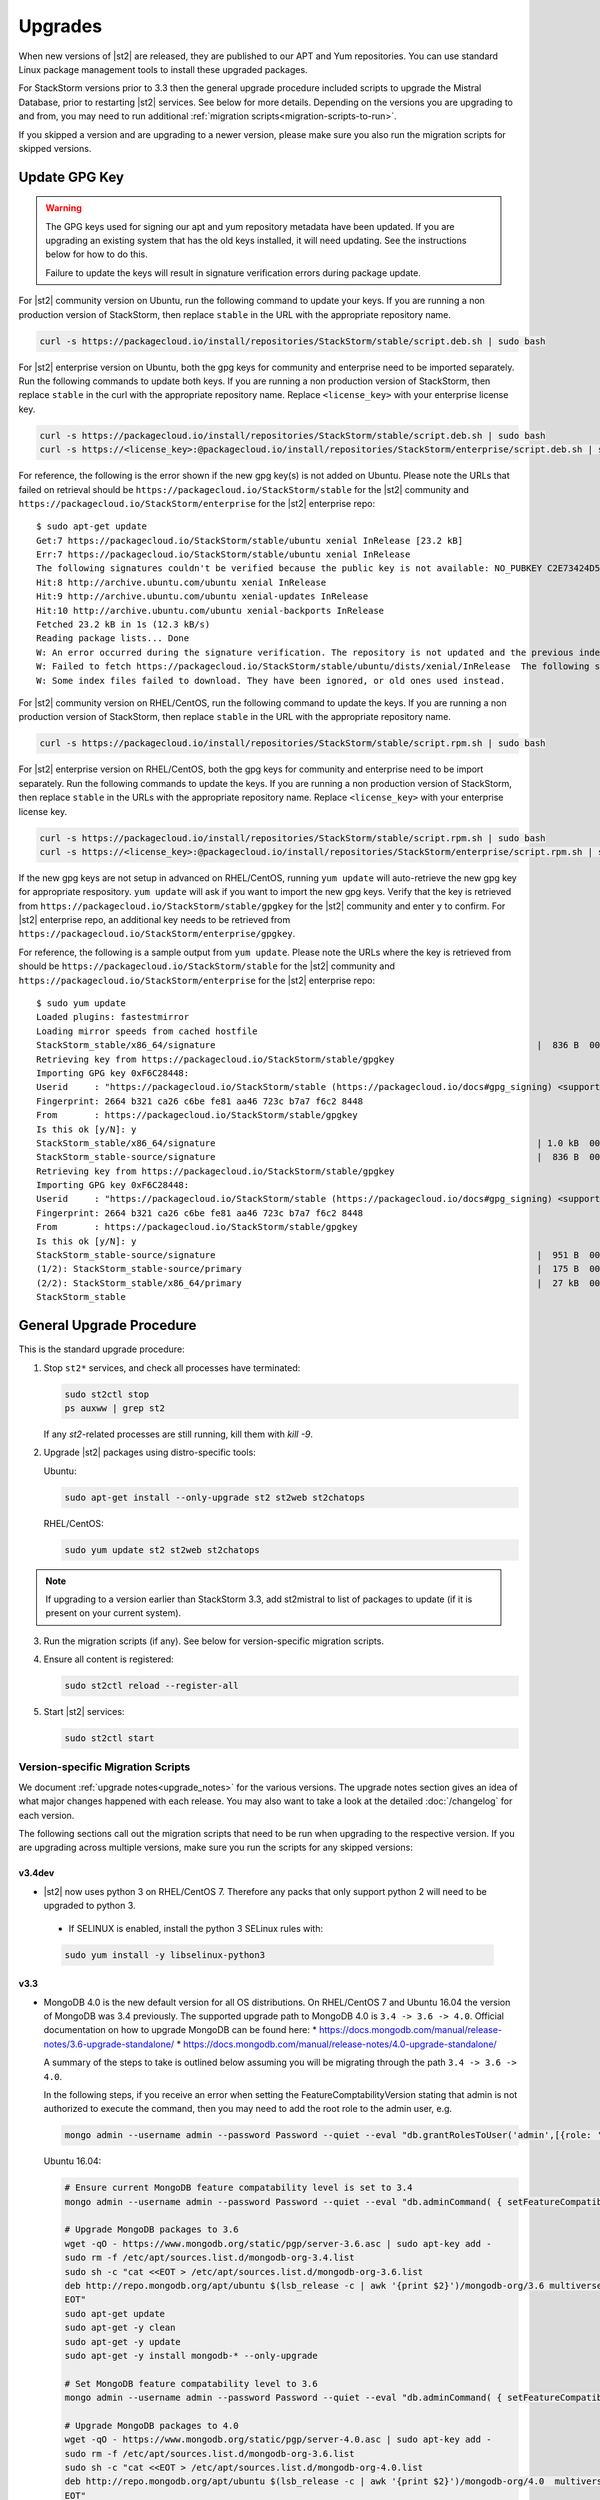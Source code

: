 Upgrades
========

When new versions of |st2| are released, they are published to our APT and Yum repositories. You
can use standard Linux package management tools to install these upgraded packages.

For StackStorm versions prior to 3.3 then the general upgrade procedure included scripts to upgrade the Mistral Database, prior
to restarting |st2| services. See below for more details. Depending on the versions you are upgrading to and
from, you may need to run additional :ref:`migration scripts<migration-scripts-to-run>`.

If you skipped a version and are upgrading to a newer version, please make sure you also run the
migration scripts for skipped versions.

Update GPG Key
--------------

.. warning::

    The GPG keys used for signing our apt and yum repository metadata have been updated. If you are upgrading
    an existing system that has the old keys installed, it will need updating. See the instructions below for
    how to do this.

    Failure to update the keys will result in signature verification errors during package update.

For |st2| community version on Ubuntu, run the following command to update your keys. If you
are running a non production version of StackStorm, then replace ``stable`` in the URL with the
appropriate repository name.

.. sourcecode:: bash

    curl -s https://packagecloud.io/install/repositories/StackStorm/stable/script.deb.sh | sudo bash

For |st2| enterprise version on Ubuntu, both the gpg keys for community and enterprise need to be
imported separately. Run the following commands to update both keys. If you are running
a non production version of StackStorm, then replace ``stable`` in the curl with the appropriate
repository name. Replace ``<license_key>`` with your enterprise license key.

.. sourcecode:: bash

    curl -s https://packagecloud.io/install/repositories/StackStorm/stable/script.deb.sh | sudo bash
    curl -s https://<license_key>:@packagecloud.io/install/repositories/StackStorm/enterprise/script.deb.sh | sudo bash

For reference, the following is the error shown if the new gpg key(s) is not added on Ubuntu. Please
note the URLs that failed on retrieval should be ``https://packagecloud.io/StackStorm/stable`` for the
|st2| community and ``https://packagecloud.io/StackStorm/enterprise`` for the |st2| enterprise repo::

    $ sudo apt-get update
    Get:7 https://packagecloud.io/StackStorm/stable/ubuntu xenial InRelease [23.2 kB]
    Err:7 https://packagecloud.io/StackStorm/stable/ubuntu xenial InRelease
    The following signatures couldn't be verified because the public key is not available: NO_PUBKEY C2E73424D59097AB
    Hit:8 http://archive.ubuntu.com/ubuntu xenial InRelease
    Hit:9 http://archive.ubuntu.com/ubuntu xenial-updates InRelease
    Hit:10 http://archive.ubuntu.com/ubuntu xenial-backports InRelease
    Fetched 23.2 kB in 1s (12.3 kB/s)
    Reading package lists... Done
    W: An error occurred during the signature verification. The repository is not updated and the previous index files will be used. GPG error: https://packagecloud.io/StackStorm/stable/ubuntu xenial InRelease: The following signatures couldn't be verified because the public key is not available: NO_PUBKEY C2E73424D59097AB
    W: Failed to fetch https://packagecloud.io/StackStorm/stable/ubuntu/dists/xenial/InRelease  The following signatures couldn't be verified because the public key is not available: NO_PUBKEY C2E73424D59097AB
    W: Some index files failed to download. They have been ignored, or old ones used instead.

For |st2| community version on RHEL/CentOS, run the following command to update the keys. If you
are running a non production version of StackStorm, then replace ``stable`` in the URL with the
appropriate repository name.

.. sourcecode:: bash

    curl -s https://packagecloud.io/install/repositories/StackStorm/stable/script.rpm.sh | sudo bash

For |st2| enterprise version on RHEL/CentOS, both the gpg keys for community and enterprise need to be
import separately. Run the following commands to update the keys. If you are running a
non production version of StackStorm, then replace ``stable`` in the URLs with the appropriate
repository name. Replace ``<license_key>`` with your enterprise license key.

.. sourcecode:: bash

    curl -s https://packagecloud.io/install/repositories/StackStorm/stable/script.rpm.sh | sudo bash
    curl -s https://<license_key>:@packagecloud.io/install/repositories/StackStorm/enterprise/script.rpm.sh | sudo bash

If the new gpg keys are not setup in advanced on RHEL/CentOS, running ``yum update`` will auto-retrieve
the new gpg key for appropriate respository. ``yum update`` will ask if you want to import the new gpg keys.
Verify that the key is retrieved from ``https://packagecloud.io/StackStorm/stable/gpgkey`` for the |st2|
community and enter ``y`` to confirm. For |st2| enterprise repo, an additional key needs to be retrieved from
``https://packagecloud.io/StackStorm/enterprise/gpgkey``.

For reference, the following is a sample output from ``yum update``. Please note the URLs where the key
is retrieved from should be ``https://packagecloud.io/StackStorm/stable`` for the
|st2| community and ``https://packagecloud.io/StackStorm/enterprise`` for the |st2| enterprise repo::

    $ sudo yum update
    Loaded plugins: fastestmirror
    Loading mirror speeds from cached hostfile
    StackStorm_stable/x86_64/signature                                                             |  836 B  00:00:00
    Retrieving key from https://packagecloud.io/StackStorm/stable/gpgkey
    Importing GPG key 0xF6C28448:
    Userid     : "https://packagecloud.io/StackStorm/stable (https://packagecloud.io/docs#gpg_signing) <support@packagecloud.io>"
    Fingerprint: 2664 b321 ca26 c6be fe81 aa46 723c b7a7 f6c2 8448
    From       : https://packagecloud.io/StackStorm/stable/gpgkey
    Is this ok [y/N]: y
    StackStorm_stable/x86_64/signature                                                             | 1.0 kB  00:00:15 !!!
    StackStorm_stable-source/signature                                                             |  836 B  00:00:00
    Retrieving key from https://packagecloud.io/StackStorm/stable/gpgkey
    Importing GPG key 0xF6C28448:
    Userid     : "https://packagecloud.io/StackStorm/stable (https://packagecloud.io/docs#gpg_signing) <support@packagecloud.io>"
    Fingerprint: 2664 b321 ca26 c6be fe81 aa46 723c b7a7 f6c2 8448
    From       : https://packagecloud.io/StackStorm/stable/gpgkey
    Is this ok [y/N]: y
    StackStorm_stable-source/signature                                                             |  951 B  00:00:10 !!!
    (1/2): StackStorm_stable-source/primary                                                        |  175 B  00:00:00
    (2/2): StackStorm_stable/x86_64/primary                                                        |  27 kB  00:00:00
    StackStorm_stable                                                                                             124/124

General Upgrade Procedure
-------------------------

This is the standard upgrade procedure:

1. Stop ``st2*`` services, and check all processes have terminated:

   .. sourcecode:: bash

      sudo st2ctl stop
      ps auxww | grep st2

   If any `st2`-related processes are still running, kill them with `kill -9`.

2. Upgrade |st2| packages using distro-specific tools:

   Ubuntu:

   .. sourcecode:: bash

      sudo apt-get install --only-upgrade st2 st2web st2chatops

   RHEL/CentOS:

   .. sourcecode:: bash

      sudo yum update st2 st2web st2chatops

.. note::

  If upgrading to a version earlier than StackStorm 3.3, add st2mistral to list of packages to update (if it is present on your current system).

3. Run the migration scripts (if any). See below for version-specific migration scripts.

4. Ensure all content is registered:

   .. sourcecode:: bash

      sudo st2ctl reload --register-all

5. Start |st2| services:

   .. sourcecode:: bash

      sudo st2ctl start

.. _migration-scripts-to-run:

Version-specific Migration Scripts
~~~~~~~~~~~~~~~~~~~~~~~~~~~~~~~~~~

We document :ref:`upgrade notes<upgrade_notes>` for the various versions. The upgrade notes section gives
an idea of what major changes happened with each release. You may also want to take a look at the detailed
:doc:`/changelog` for each version.

The following sections call out the migration scripts that need to be run when upgrading to the
respective version. If you are upgrading across multiple versions, make sure you run the scripts for
any skipped versions:

v3.4dev
'''''''

*  |st2| now uses python 3 on RHEL/CentOS 7. Therefore any packs that only support python 2 will need to be upgraded to python 3.
  * If SELINUX is enabled, install the python 3 SELinux rules with:

  .. sourcecode:: bash

    sudo yum install -y libselinux-python3

v3.3
''''

* MongoDB 4.0 is the new default version for all OS distributions. On RHEL/CentOS 7 and Ubuntu 16.04 the version of MongoDB was 3.4 previously.
  The supported upgrade path to MongoDB 4.0 is ``3.4 -> 3.6 -> 4.0``.
  Official documentation on how to upgrade MongoDB can be found here:
  * https://docs.mongodb.com/manual/release-notes/3.6-upgrade-standalone/
  * https://docs.mongodb.com/manual/release-notes/4.0-upgrade-standalone/

  A summary of the steps to take is outlined below assuming you will be migrating
  through the path ``3.4 -> 3.6 -> 4.0``.

  In the following steps, if you receive an error when setting the FeatureComptabilityVersion stating that admin is not authorized to execute the command, then you may need to add the root role to the admin user, e.g.

  .. sourcecode:: bash

    mongo admin --username admin --password Password --quiet --eval "db.grantRolesToUser('admin',[{role: 'root', db: 'admin'}])"

  Ubuntu 16.04:

  .. sourcecode:: bash

     # Ensure current MongoDB feature compatability level is set to 3.4
     mongo admin --username admin --password Password --quiet --eval "db.adminCommand( { setFeatureCompatibilityVersion: '3.4' } )"

     # Upgrade MongoDB packages to 3.6
     wget -qO - https://www.mongodb.org/static/pgp/server-3.6.asc | sudo apt-key add -
     sudo rm -f /etc/apt/sources.list.d/mongodb-org-3.4.list
     sudo sh -c "cat <<EOT > /etc/apt/sources.list.d/mongodb-org-3.6.list
     deb http://repo.mongodb.org/apt/ubuntu $(lsb_release -c | awk '{print $2}')/mongodb-org/3.6 multiverse
     EOT"
     sudo apt-get update
     sudo apt-get -y clean
     sudo apt-get -y update
     sudo apt-get -y install mongodb-* --only-upgrade

     # Set MongoDB feature compatability level to 3.6
     mongo admin --username admin --password Password --quiet --eval "db.adminCommand( { setFeatureCompatibilityVersion: '3.6' } )"

     # Upgrade MongoDB packages to 4.0
     wget -qO - https://www.mongodb.org/static/pgp/server-4.0.asc | sudo apt-key add -
     sudo rm -f /etc/apt/sources.list.d/mongodb-org-3.6.list
     sudo sh -c "cat <<EOT > /etc/apt/sources.list.d/mongodb-org-4.0.list
     deb http://repo.mongodb.org/apt/ubuntu $(lsb_release -c | awk '{print $2}')/mongodb-org/4.0  multiverse
     EOT"
     sudo apt-get update
     sudo apt-get -y clean
     sudo apt-get -y update
     sudo apt-get -y install mongodb-* --only-upgrade

     # Set MongoDB feature compatability level to 4.0
     mongo admin --username admin --password Password --quiet --eval "db.adminCommand( { setFeatureCompatibilityVersion: '4.0' } )"


  .. note::

     If after upgrading packages you cannot set the FeatureCompatibilityVersion to the upgraded software, then you may need to restart the mongod service.


  RHEL/CentOS 7.x:

  .. sourcecode:: bash

     # Ensure current MongoDB feature compatability level is set to 3.4
     mongo admin --username admin --password Password --quiet --eval "db.adminCommand( { setFeatureCompatibilityVersion: '3.4' } )"

     # Upgrade MongoDB packages to 3.6
     sudo sed -i 's/3\.4/3\.6/' /etc/yum.repos.d/mongodb*.repo
     sudo yum clean all
     sudo yum makecache fast
     sudo yum upgrade -y mongodb-*

     # Set MongoDB feature compatability level to 3.6
     mongo admin --username admin --password Password --quiet --eval "db.adminCommand( { setFeatureCompatibilityVersion: '3.6' } )"

     # Upgrade MongoDB packages to 4.0
     sudo sed -i 's/3\.6/4\.0/' /etc/yum.repos.d/mongodb*.repo
     sudo yum clean all
     sudo yum makecache fast
     sudo yum upgrade -y mongodb-*

     # Set MongoDB feature compatability level to 4.0
     mongo admin --username admin --password Password --quiet --eval "db.adminCommand( { setFeatureCompatibilityVersion: '4.0' } )"




* Mistral is no longer included in StackStorm and consequently Postgres is no longer required. Mistral and Postgres were previously installed on CentOS 7.x and Ubuntu 16.04 releases only.
  To uninstall Mistral and Postgres you may follow the procedure below (optional):


  Ubuntu 16.04:

  .. sourcecode:: bash

     # Stop the services
     sudo service mistral-server stop
     sudo service mistral-api stop
     sudo service mistral stop
     sudo service postgresql stop
     # Uninstall the packages
     sudo apt-get purge st2mistral
     # Remove databases
     sudo apt-get purge postgresql*
     # Clean up remaining content
     sudo rm -rf /var/log/mistral
     

  RHEL/CentOS 7.x:

  .. sourcecode:: bash

     # Stop the services
     sudo systemctl stop mistral*
     sudo systemctl stop postgresql
     # Uninstall the packages
     sudo yum erase st2mistral
     # Remove databases
     sudo yum erase postgresql*
     # Clean up remaining content
     sudo rm -rf /var/log/mistral
     sudo rm -rf /var/lib/pgsql

v2.10
'''''

* Node.js v10 is now used by ChatOps (previously v6 was used). The following procedure should be
  used to upgrade:

  Ubuntu:

  .. sourcecode:: bash

     curl -sL https://deb.nodesource.com/setup_10.x | sudo -E bash -
     sudo apt-get install --only-upgrade st2chatops

  RHEL/CentOS:

  .. sourcecode:: bash

     sudo sed -i.bak 's|^baseurl=\(https://rpm.nodesource.com\)/[^/]\{1,\}/\(.*\)$|baseurl=\1/pub_10.x/\2|g' /etc/yum.repos.d/nodesource-*.repo
     sudo yum clean all
     sudo rpm -e --nodeps npm
     sudo yum upgrade st2chatops
* Yammer support has been removed.

v2.9
''''

* This version introduced new ``st2timersengine`` service which needs to be configured in
  ``/etc/st2/st2.conf`` config file for it to work. For more information, please refer to Upgrade
  Notes - :ref:`ref-upgrade-notes-v2-9`.

v2.8
''''

* This version introduced new ``st2workflowengine`` service which needs to be configured in
  ``/etc/st2/st2.conf`` config file for it to work. For more information, please refer to Upgrade
  Notes - :ref:`ref-upgrade-notes-v2-8`.

v2.5
''''

* If you have the `DC Fabric Automation Suite <https://ewc-docs.extremenetworks.com/solutions/dcfabric/overview.html>`_
  version 1.1 installed, you must upgrade this to >= v1.1.1. Follow `these instructions <https://ewc-docs.extremenetworks.com/solutions/dcfabric/install.html#upgrade-from-previous-version>`_.

v2.4
''''

* Node.js v6 is now used by ChatOps (previously v4 was used). The following procedure should be
  used to upgrade:

  Ubuntu:

  .. sourcecode:: bash

     curl -sL https://deb.nodesource.com/setup_6.x | sudo -E bash -
     sudo apt-get install --only-upgrade st2chatops

  RHEL/CentOS:

  .. sourcecode:: bash

     curl -sL https://rpm.nodesource.com/setup_6.x | sudo -E bash -
     sudo yum clean all
     sudo rpm -e --nodeps npm
     sudo yum upgrade st2chatops

* |ewc| users on RHEL or CentOS must run this command after upgrading packages:

  .. sourcecode:: bash

     sudo /opt/stackstorm/st2/bin/pip install --find-links /opt/stackstorm/share/wheels --no-index --quiet --upgrade st2-enterprise-auth-backend-ldap

This is a known issue, and will be resolved in a future release. This only applies to |ewc| users.
It is not required for those using Open Source StackStorm.

v2.2
''''

* The database schema for Mistral has changed. The executions_v2 table is no longer used. The
  table is being broken down into workflow_executions_v2, task_executions_v2, and
  action_executions_v2. After upgrade, using the Mistral commands from the command line such as
  ``mistral execution-list`` will return an empty table. The records in executions_v2 have not
  been deleted. The commands are reading from the new tables. There is currently no migration
  script to move existing records from executions_v2 into the new tables. To read from
  executions_v2, either use psql or install an older version of the python-mistralclient in a
  separate python virtual environment.

  .. warning::

     Please be sure to follow the general steps listed above to do the database upgrade.

  .. _mistral_db_recover:

*  If you're seeing an error ``event_triggers_v2 already exists`` when running
   ``mistral-db-manage upgrade head``, this means the mistral services started before the
   mistral-db-manage commands were run. SQLAlchemy automatically creates new tables in
   the updated database schema and it conflicts with the mistral-db-manage commands.
   To recover, open the psql shell and delete the new tables manually and rerun the
   mistral-db-manage commands. The following is a sample script to recover from the errors.

  .. sourcecode:: bash

     sudo service mistral-api stop
     sudo service mistral stop
     sudo -u postgres psql
     \connect mistral
     DROP TABLE event_triggers_v2;
     DROP TABLE workflow_executions_v2 CASCADE;
     DROP TABLE task_executions_v2;
     DROP TABLE action_executions_v2;
     DROP TABLE named_locks;
     \q
     /opt/stackstorm/mistral/bin/mistral-db-manage --config-file /etc/mistral/mistral.conf upgrade head
     /opt/stackstorm/mistral/bin/mistral-db-manage --config-file /etc/mistral/mistral.conf populate
     sudo service mistral start
     sudo service mistral-api start

v2.1
''''

* Datastore model migration - Scope names are now ``st2kv.system`` and ``st2kv.user`` as
  opposed to ``system`` and ``user``.

  .. code-block:: bash

     /opt/stackstorm/st2/bin/st2-migrate-datastore-scopes.py

* We are piloting pluggable runners (See :ref:`upgrade notes<upgrade_notes>`). Runners now
  have to be explicitly registered just like other content.

  .. code-block:: bash

     /opt/stackstorm/st2/bin/st2-migrate-runners.sh

* Service restart ``st2ctl restart`` and reload ``st2ctl reload`` are required after upgrade
  for the new pack management features to work properly. Some of the pack management actions
  and workflows have changed.


Content Roll-Over
-----------------

In some cases, you may need to roll over the automation from one instance of |st2| to another box
or deployment. To do this, provision a new |st2| instance, and roll over the content. Thanks to
the "Infrastructure as Code" approach, all |st2| content and artifacts are simple files, and
should be kept under source control.


1. Install |st2| ``VERSION_NEW`` on a brand new instance using packages based installer.
2. Package all your packs from the old ``VERSION_OLD`` instance and place them under some SCM
   like git (you should have done it long ago). Each pack must be in its own repo.
3. Save your key-value pairs from the st2 datastore: ``st2 key list -j > kv_file.json``
4. Grab packs from the SCM. If the SCM is git then you can directly install them with
   ``st2 pack install <repo-url>=<pack-list>>``
5. Reconfigure all external services to point to the new |st2| instance.
6. Load your keys to the datastore: ``st2 key load kv_file.json``. You might have to adjust the
   JSON files to include ``scope`` and ``secret`` if you are upgrading from a version < 1.5.
   See migration script in ``/opt/stackstorm/st2/bin/st2-migrate-datastore-to-include-scope-secret.py``.
7. Back up audit log from ``VERSION_OLD`` server found under ``/var/log/st2/*.audit.log`` and move
   to a safe location. Note that history of old executions will be lost during such a transition,
   but a full audit record is still available in the log files that were transferred over.
